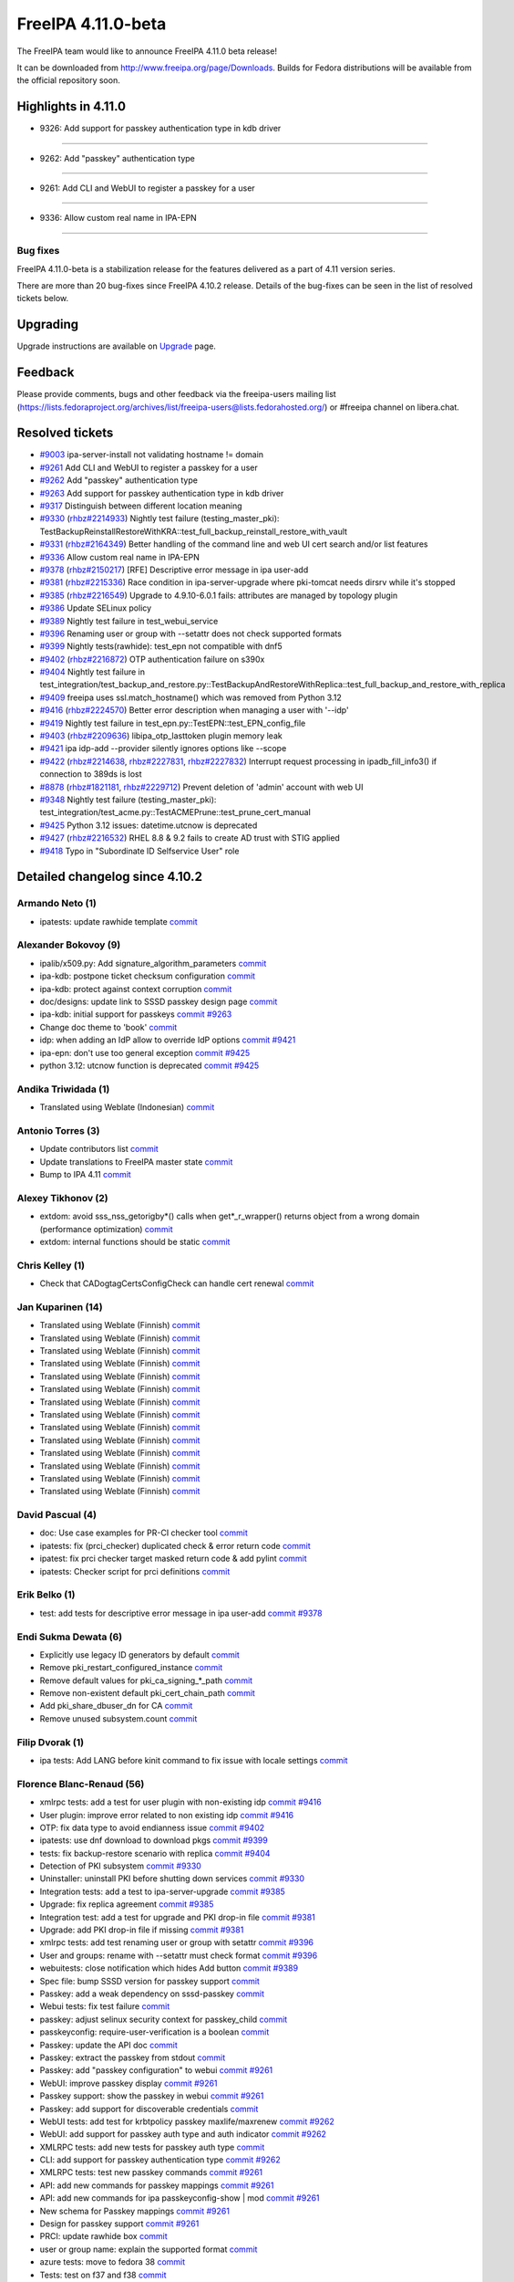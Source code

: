FreeIPA 4.11.0-beta
===================

.. raw:: mediawiki

   {{ReleaseDate|2023-08-21}}

The FreeIPA team would like to announce FreeIPA 4.11.0 beta release!

It can be downloaded from http://www.freeipa.org/page/Downloads. Builds
for Fedora distributions will be available from the official repository
soon.

.. _highlights_in_4.11.0:

Highlights in 4.11.0
--------------------

-  9326:  Add support for passkey authentication type in kdb driver

--------------

- 9262:  Add "passkey" authentication type

--------------

- 9261:  Add CLI and WebUI to register a passkey for a user

--------------

- 9336:  Allow custom real name in IPA-EPN

--------------


.. _bug_fixes:

Bug fixes
~~~~~~~~~

FreeIPA 4.11.0-beta is a stabilization release for the features delivered as
a part of 4.11 version series.

There are more than 20 bug-fixes since FreeIPA 4.10.2 release. Details
of the bug-fixes can be seen in the list of resolved tickets below.

Upgrading
---------

Upgrade instructions are available on `Upgrade <https://www.freeipa.org/page/Upgrade>`__ page.

Feedback
--------

Please provide comments, bugs and other feedback via the freeipa-users
mailing list
(https://lists.fedoraproject.org/archives/list/freeipa-users@lists.fedorahosted.org/)
or #freeipa channel on libera.chat.

.. _resolved_tickets:

Resolved tickets
----------------

-  `#9003 <https://pagure.io/freeipa/issue/9003>`__ ipa-server-install
   not validating hostname != domain
-  `#9261 <https://pagure.io/freeipa/issue/9261>`__ Add CLI and WebUI to
   register a passkey for a user
-  `#9262 <https://pagure.io/freeipa/issue/9262>`__ Add "passkey"
   authentication type
-  `#9263 <https://pagure.io/freeipa/issue/9263>`__ Add support for
   passkey authentication type in kdb driver
-  `#9317 <https://pagure.io/freeipa/issue/9317>`__ Distinguish between
   different location meaning
-  `#9330 <https://pagure.io/freeipa/issue/9330>`__
   (`rhbz#2214933 <https://bugzilla.redhat.com/show_bug.cgi?id=2214933>`__)
   Nightly test failure (testing_master_pki):
   TestBackupReinstallRestoreWithKRA::test_full_backup_reinstall_restore_with_vault
-  `#9331 <https://pagure.io/freeipa/issue/9331>`__
   (`rhbz#2164349 <https://bugzilla.redhat.com/show_bug.cgi?id=2164349>`__)
   Better handling of the command line and web UI cert search and/or
   list features
-  `#9336 <https://pagure.io/freeipa/issue/9336>`__ Allow custom real
   name in IPA-EPN
-  `#9378 <https://pagure.io/freeipa/issue/9378>`__
   (`rhbz#2150217 <https://bugzilla.redhat.com/show_bug.cgi?id=2150217>`__)
   [RFE] Descriptive error message in ipa user-add
-  `#9381 <https://pagure.io/freeipa/issue/9381>`__
   (`rhbz#2215336 <https://bugzilla.redhat.com/show_bug.cgi?id=2215336>`__)
   Race condition in ipa-server-upgrade where pki-tomcat needs dirsrv
   while it's stopped
-  `#9385 <https://pagure.io/freeipa/issue/9385>`__
   (`rhbz#2216549 <https://bugzilla.redhat.com/show_bug.cgi?id=2216549>`__)
   Upgrade to 4.9.10-6.0.1 fails: attributes are managed by topology
   plugin
-  `#9386 <https://pagure.io/freeipa/issue/9386>`__ Update SELinux
   policy
-  `#9389 <https://pagure.io/freeipa/issue/9389>`__ Nightly test failure
   in test_webui_service
-  `#9396 <https://pagure.io/freeipa/issue/9396>`__ Renaming user or
   group with --setattr does not check supported formats
-  `#9399 <https://pagure.io/freeipa/issue/9399>`__ Nightly
   tests(rawhide): test_epn not compatible with dnf5
-  `#9402 <https://pagure.io/freeipa/issue/9402>`__
   (`rhbz#2216872 <https://bugzilla.redhat.com/show_bug.cgi?id=2216872>`__)
   OTP authentication failure on s390x
-  `#9404 <https://pagure.io/freeipa/issue/9404>`__ Nightly test failure
   in
   test_integration/test_backup_and_restore.py::TestBackupAndRestoreWithReplica::test_full_backup_and_restore_with_replica
-  `#9409 <https://pagure.io/freeipa/issue/9409>`__ freeipa uses
   ssl.match_hostname() which was removed from Python 3.12
-  `#9416 <https://pagure.io/freeipa/issue/9416>`__
   (`rhbz#2224570 <https://bugzilla.redhat.com/show_bug.cgi?id=2224570>`__)
   Better error description when managing a user with '--idp'
-  `#9419 <https://pagure.io/freeipa/issue/9419>`__  Nightly test failure in test_epn.py::TestEPN::test_EPN_config_file
-  `#9403 <https://pagure.io/freeipa/issue/9403>`__
   (`rhbz#2209636 <https://bugzilla.redhat.com/show_bug.cgi?id=2209636>`__)
   libipa_otp_lasttoken plugin memory leak
-  `#9421 <https://pagure.io/freeipa/issue/9421>`__ ipa idp-add
   --provider silently ignores options like --scope
-  `#9422 <https://pagure.io/freeipa/issue/9422>`__
   (`rhbz#2214638 <https://bugzilla.redhat.com/show_bug.cgi?id=2214638>`__,
   `rhbz#2227831 <https://bugzilla.redhat.com/show_bug.cgi?id=2227831>`__,
   `rhbz#2227832 <https://bugzilla.redhat.com/show_bug.cgi?id=2227832>`__)
   Interrupt request processing in ipadb_fill_info3() if connection to
   389ds is lost
-  `#8878 <https://pagure.io/freeipa/issue/8878>`__
   (`rhbz#1821181 <https://bugzilla.redhat.com/show_bug.cgi?id=1821181>`__,
   `rhbz#2229712 <https://bugzilla.redhat.com/show_bug.cgi?id=2229712>`__)
   Prevent deletion of 'admin' account with web UI
-  `#9348 <https://pagure.io/freeipa/issue/9348>`__ Nightly test failure
   (testing_master_pki):
   test_integration/test_acme.py::TestACMEPrune::test_prune_cert_manual
-  `#9425 <https://pagure.io/freeipa/issue/9425>`__ Python 3.12 issues:
   datetime.utcnow is deprecated
-  `#9427 <https://pagure.io/freeipa/issue/9427>`__
   (`rhbz#2216532 <https://bugzilla.redhat.com/show_bug.cgi?id=2216532>`__)
   RHEL 8.8 & 9.2 fails to create AD trust with STIG applied
-  `#9418 <https://pagure.io/freeipa/issue/9418>`__ Typo in "Subordinate
   ID Selfservice User" role

.. _detailed_changelog_since_4.10.2:

Detailed changelog since 4.10.2
-------------------------------

.. _armando_neto_2:

Armando Neto (1)
~~~~~~~~~~~~~~~~

-  ipatests: update rawhide template
   `commit <https://pagure.io/freeipa/c/52782b55f5cb0020be446f75e734cbebc8a4d3cb>`__

.. _alexander_bokovoy_36:

Alexander Bokovoy (9)
~~~~~~~~~~~~~~~~~~~~~~

-  ipalib/x509.py: Add signature_algorithm_parameters
   `commit <https://pagure.io/freeipa/c/18bf495ce88fbb032f23f7db7f941458ecf55c7a>`__
-  ipa-kdb: postpone ticket checksum configuration
   `commit <https://pagure.io/freeipa/c/03897d8a6899691b7218428b296f6d22ccadcfb2>`__
-  ipa-kdb: protect against context corruption
   `commit <https://pagure.io/freeipa/c/4ef8258d58046ee905c929c0e889653a8b86d383>`__
-  doc/designs: update link to SSSD passkey design page
   `commit <https://pagure.io/freeipa/c/e5c292cdada69a93a03de0fa6e48aa713b432ba1>`__
-  ipa-kdb: initial support for passkeys
   `commit <https://pagure.io/freeipa/c/56e179748ba4844ce0c5e505803170b901e2a3c4>`__
   `#9263 <https://pagure.io/freeipa/issue/9263>`__
-  Change doc theme to 'book'
   `commit <https://pagure.io/freeipa/c/e0c4f83abdbbaaa77707e5d15f91ce2bb0bf9329>`__
-  idp: when adding an IdP allow to override IdP options
   `commit <https://pagure.io/freeipa/c/69e4397421d16fad7d16b2f5d53d2bd9316407a1>`__
   `#9421 <https://pagure.io/freeipa/issue/9421>`__
-  ipa-epn: don't use too general exception
   `commit <https://pagure.io/freeipa/c/8173e5df2d0e8dac48f26882ff16979d0da325b5>`__
   `#9425 <https://pagure.io/freeipa/issue/9425>`__
-  python 3.12: utcnow function is deprecated
   `commit <https://pagure.io/freeipa/c/09497d2df0fbd4bb5ad798e5c0798a0faa632f11>`__
   `#9425 <https://pagure.io/freeipa/issue/9425>`__


.. _andika_triwidada_1:

Andika Triwidada (1)
~~~~~~~~~~~~~~~~~~~~

-  Translated using Weblate (Indonesian)
   `commit <https://pagure.io/freeipa/c/c7ba8f5f28e20566f2dbfcccbe81a1330ddf6ee4>`__

.. _antonio_torres_14:

Antonio Torres (3)
~~~~~~~~~~~~~~~~~~~

-  Update contributors list
   `commit <https://pagure.io/freeipa/c/479a24f28593da1de9b39f938e60be6bb89b8995>`__
-  Update translations to FreeIPA master state
   `commit <https://pagure.io/freeipa/c/eec46800d5d288cc4e9481fd0d9025cfdd5ba2f7>`__
-  Bump to IPA 4.11
   `commit <https://pagure.io/freeipa/c/9819058d730be6ab3b09a1505061d0bc6c3f9210>`__

.. _alexey_tikhonov_3:

Alexey Tikhonov (2)
~~~~~~~~~~~~~~~~~~~

-  extdom: avoid sss_nss_getorigby*() calls when get*_r_wrapper()
   returns object from a wrong domain (performance optimization)
   `commit <https://pagure.io/freeipa/c/147123e6b9fcbb570608651d248945c93f81fc01>`__
-  extdom: internal functions should be static
   `commit <https://pagure.io/freeipa/c/f0c26fe0946a6ff4382235c9caf723777d3b9699>`__

.. _chris_kelley_1:

Chris Kelley (1)
~~~~~~~~~~~~~~~~

-  Check that CADogtagCertsConfigCheck can handle cert renewal
   `commit <https://pagure.io/freeipa/c/614d3bd9c009204920406b791057fe3646d640bc>`__

.. _jan_kuparinen_14:

Jan Kuparinen (14)
~~~~~~~~~~~~~~~~~~

-  Translated using Weblate (Finnish)
   `commit <https://pagure.io/freeipa/c/e20e1a446c36c875537398c7f28212b8320d667a>`__
-  Translated using Weblate (Finnish)
   `commit <https://pagure.io/freeipa/c/ea95f0dda07021e655c1d58c6078f5b1a8b6bc5c>`__
-  Translated using Weblate (Finnish)
   `commit <https://pagure.io/freeipa/c/e92b847850b3fc9a8027a1d2aca3073dddb1d652>`__
-  Translated using Weblate (Finnish)
   `commit <https://pagure.io/freeipa/c/cd702b542179322d8a3d9797d283c4a76c6ad3b6>`__
-  Translated using Weblate (Finnish)
   `commit <https://pagure.io/freeipa/c/f680614b5c6842f9466e4f317b0564adad015a78>`__
-  Translated using Weblate (Finnish)
   `commit <https://pagure.io/freeipa/c/581dfddcf7c8304fc72fa9f5d7c5acf7fbab9411>`__
-  Translated using Weblate (Finnish)
   `commit <https://pagure.io/freeipa/c/7fc89bc0bac8239b214d3a157cf11c284c7d3a40>`__
-  Translated using Weblate (Finnish)
   `commit <https://pagure.io/freeipa/c/386e51168a1f78db93f9f00e2daa25567bdcfffe>`__
-  Translated using Weblate (Finnish)
   `commit <https://pagure.io/freeipa/c/feb94b3aa55f7e71cbcfd8c17662732d33806438>`__
-  Translated using Weblate (Finnish)
   `commit <https://pagure.io/freeipa/c/e39ccf59889f13499fe47ffb9a9ae6e01e0430b1>`__
-  Translated using Weblate (Finnish)
   `commit <https://pagure.io/freeipa/c/706faddf242105d95f7901d040736c13feb3c213>`__
-  Translated using Weblate (Finnish)
   `commit <https://pagure.io/freeipa/c/dd345aaca840ed86f77aedae682860ffc721ff3f>`__
-  Translated using Weblate (Finnish)
   `commit <https://pagure.io/freeipa/c/31ba6aa500f1ddb8af43aeebb9f12854431f1a66>`__
-  Translated using Weblate (Finnish)
   `commit <https://pagure.io/freeipa/c/41855787056b0836e1d64c02fa2125f195acda0b>`__

.. _david_pascual_4:

David Pascual (4)
~~~~~~~~~~~~~~~~~

-  doc: Use case examples for PR-CI checker tool
   `commit <https://pagure.io/freeipa/c/b0636c540883c948349b2f374a9da9ee8a731e94>`__
-  ipatests: fix (prci_checker) duplicated check & error return code
   `commit <https://pagure.io/freeipa/c/07927b21ba64c5a7dd75bd6357c914494397af78>`__
-  ipatest: fix prci checker target masked return code & add pylint
   `commit <https://pagure.io/freeipa/c/8297b749749e22fbc2a7c36d5cffb9c2e12c31dc>`__
-  ipatests: Checker script for prci definitions
   `commit <https://pagure.io/freeipa/c/3237ade3d2df20c3aeba4405f46a45a2130fbc7e>`__

.. _erik_belko_5:

Erik Belko (1)
~~~~~~~~~~~~~~

-  test: add tests for descriptive error message in ipa user-add
   `commit <https://pagure.io/freeipa/c/4a3e3efb84cee9e3784246f3bc47f1f56b266bc0>`__
   `#9378 <https://pagure.io/freeipa/issue/9378>`__

.. _endi_sukma_dewata_2:

Endi Sukma Dewata (6)
~~~~~~~~~~~~~~~~~~~~~

-  Explicitly use legacy ID generators by default
   `commit <https://pagure.io/freeipa/c/38728dd518fbdfef692aa94230298901f42e6071>`__
-  Remove pki_restart_configured_instance
   `commit <https://pagure.io/freeipa/c/06183a061a00b9f9b36107d3e3d1e6c81cdf5146>`__
-  Remove default values for pki_ca_signing_*_path
   `commit <https://pagure.io/freeipa/c/33c2740d82634654da6a1e047fd638512083c3f0>`__
-  Remove non-existent default pki_cert_chain_path
   `commit <https://pagure.io/freeipa/c/a9ee2adec38b23d7d957d503d79e20b2174cc512>`__
-  Add pki_share_dbuser_dn for CA
   `commit <https://pagure.io/freeipa/c/7233944e741b2659889429c2a768ef227f4a3a2d>`__
-  Remove unused subsystem.count
   `commit <https://pagure.io/freeipa/c/cfc4f47a10c13a50fcd04115db65936568ea4409>`__

.. _filip_dvorak_1:

Filip Dvorak (1)
~~~~~~~~~~~~~~~~

-  ipa tests: Add LANG before kinit command to fix issue with locale
   settings
   `commit <https://pagure.io/freeipa/c/1611d545492ecfcd1f4d312d62402fe7d1fb3b07>`__

.. _florence_blanc_renaud_109:

Florence Blanc-Renaud (56)
~~~~~~~~~~~~~~~~~~~~~~~~~~~

-  xmlrpc tests: add a test for user plugin with non-existing idp
   `commit <https://pagure.io/freeipa/c/7517e2ce217c20651b720b8a5e5a4a134e7cdfbf>`__
   `#9416 <https://pagure.io/freeipa/issue/9416>`__
-  User plugin: improve error related to non existing idp
   `commit <https://pagure.io/freeipa/c/f57a7dbf508b9214dc8222ea0ba0acf162025d2e>`__
   `#9416 <https://pagure.io/freeipa/issue/9416>`__
-  OTP: fix data type to avoid endianness issue
   `commit <https://pagure.io/freeipa/c/7060e3a031fb4e4cdf85f616f1e1a3435d61e696>`__
   `#9402 <https://pagure.io/freeipa/issue/9402>`__
-  ipatests: use dnf download to download pkgs
   `commit <https://pagure.io/freeipa/c/ce9346e74e98a73c927bda5d294e9bab2785c713>`__
   `#9399 <https://pagure.io/freeipa/issue/9399>`__
-  tests: fix backup-restore scenario with replica
   `commit <https://pagure.io/freeipa/c/8de6405b1130a9b21bae87689a18439059515399>`__
   `#9404 <https://pagure.io/freeipa/issue/9404>`__
-  Detection of PKI subsystem
   `commit <https://pagure.io/freeipa/c/6c84ae5c3035ecd917404cc41c32a4b25c607b46>`__
   `#9330 <https://pagure.io/freeipa/issue/9330>`__
-  Uninstaller: uninstall PKI before shutting down services
   `commit <https://pagure.io/freeipa/c/67a33e5a305c7510fb182f84e46f304043f6ab37>`__
   `#9330 <https://pagure.io/freeipa/issue/9330>`__
-  Integration tests: add a test to ipa-server-upgrade
   `commit <https://pagure.io/freeipa/c/ac78a84fbe90f361a4a58fb2748d539647ffea52>`__
   `#9385 <https://pagure.io/freeipa/issue/9385>`__
-  Upgrade: fix replica agreement
   `commit <https://pagure.io/freeipa/c/143c3eb1612f9bb7f015dcf2dcb496e8ef324a38>`__
   `#9385 <https://pagure.io/freeipa/issue/9385>`__
-  Integration test: add a test for upgrade and PKI drop-in file
   `commit <https://pagure.io/freeipa/c/d76f8fcedab7cb6e1089eb32bbc7f7856a4e4b0d>`__
   `#9381 <https://pagure.io/freeipa/issue/9381>`__
-  Upgrade: add PKI drop-in file if missing
   `commit <https://pagure.io/freeipa/c/0472067ca63e4c4a9a3f060de7802b39af6d671d>`__
   `#9381 <https://pagure.io/freeipa/issue/9381>`__
-  xmlrpc tests: add test renaming user or group with setattr
   `commit <https://pagure.io/freeipa/c/ae6549ffae1ffe2bb6a1ba7dce0620ec0c20cabf>`__
   `#9396 <https://pagure.io/freeipa/issue/9396>`__
-  User and groups: rename with --setattr must check format
   `commit <https://pagure.io/freeipa/c/794b2c32f67aa8e69616171f3e8de99654698b7e>`__
   `#9396 <https://pagure.io/freeipa/issue/9396>`__
-  webuitests: close notification which hides Add button
   `commit <https://pagure.io/freeipa/c/1aea1cc29e3235313a97dfbd979437a396411a7c>`__
   `#9389 <https://pagure.io/freeipa/issue/9389>`__
-  Spec file: bump SSSD version for passkey support
   `commit <https://pagure.io/freeipa/c/665227e43755c0869f25e986265c0533af1cc7f7>`__
-  Passkey: add a weak dependency on sssd-passkey
   `commit <https://pagure.io/freeipa/c/31b70ee32470b6999306bdc38035266d6a496c9e>`__
-  Webui tests: fix test failure
   `commit <https://pagure.io/freeipa/c/14526c50bbabb8df43fa6420b678fcfc3ecd6436>`__
-  passkey: adjust selinux security context for passkey_child
   `commit <https://pagure.io/freeipa/c/c0f71b052560e5ac9782c582f151ca0bc7312d62>`__
-  passkeyconfig: require-user-verification is a boolean
   `commit <https://pagure.io/freeipa/c/0075c8b8f66a28f80029fb3184e1eeb6b0f99f79>`__
-  Passkey: update the API doc
   `commit <https://pagure.io/freeipa/c/9963dcdd5b261011793072d92168c5961ece35ad>`__
-  Passkey: extract the passkey from stdout
   `commit <https://pagure.io/freeipa/c/b650783a180e6c81a6ccec3fd18ee9ed13edaf12>`__
-  Passkey: add "passkey configuration" to webui
   `commit <https://pagure.io/freeipa/c/c016e271b2bddde5c26822fee78e7f07b95dddc3>`__
   `#9261 <https://pagure.io/freeipa/issue/9261>`__
-  WebUI: improve passkey display
   `commit <https://pagure.io/freeipa/c/510f806a9f4f82d39772f22e3262ca6c17c918be>`__
   `#9261 <https://pagure.io/freeipa/issue/9261>`__
-  Passkey support: show the passkey in webui
   `commit <https://pagure.io/freeipa/c/c58e483095d21aaa98f546425a99dc22d31dfb4a>`__
   `#9261 <https://pagure.io/freeipa/issue/9261>`__
-  Passkey: add support for discoverable credentials
   `commit <https://pagure.io/freeipa/c/6f0da62f5afa65941c280e16bd12215a57e4d6b0>`__
-  WebUI tests: add test for krbtpolicy passkey maxlife/maxrenew
   `commit <https://pagure.io/freeipa/c/d207f6bf328a9f2a3e07094aeab111aebca932de>`__
   `#9262 <https://pagure.io/freeipa/issue/9262>`__
-  WebUI: add support for passkey auth type and auth indicator
   `commit <https://pagure.io/freeipa/c/f8580cae4b01568a6ab98b405435e83231994896>`__
   `#9262 <https://pagure.io/freeipa/issue/9262>`__
-  XMLRPC tests: add new tests for passkey auth type
   `commit <https://pagure.io/freeipa/c/a7d90c1ef5e70a532f4515c18bf3e073c11ab87c>`__
-  CLI: add support for passkey authentication type
   `commit <https://pagure.io/freeipa/c/7911b2466d892386721952991d5150412530fb6e>`__
   `#9262 <https://pagure.io/freeipa/issue/9262>`__
-  XMLRPC tests: test new passkey commands
   `commit <https://pagure.io/freeipa/c/ae3c281a64c994cae10709a2e284f3830de64781>`__
   `#9261 <https://pagure.io/freeipa/issue/9261>`__
-  API: add new commands for passkey mappings
   `commit <https://pagure.io/freeipa/c/a21214cb9e96ff7fdb4f55b5a4817b1ce60632c0>`__
   `#9261 <https://pagure.io/freeipa/issue/9261>`__
-  API: add new commands for ipa passkeyconfig-show \| mod
   `commit <https://pagure.io/freeipa/c/4bd1be9e90ea7369edb4ae15ff8c51232d5ab850>`__
   `#9261 <https://pagure.io/freeipa/issue/9261>`__
-  New schema for Passkey mappings
   `commit <https://pagure.io/freeipa/c/af569508c1cefbbbfde2fe52b02fe4545818b04a>`__
   `#9261 <https://pagure.io/freeipa/issue/9261>`__
-  Design for passkey support
   `commit <https://pagure.io/freeipa/c/574517cb165eb3d89dc3492895cf830a9bde67b2>`__
   `#9261 <https://pagure.io/freeipa/issue/9261>`__
-  PRCI: update rawhide box
   `commit <https://pagure.io/freeipa/c/2be07242b70b5c80ecf606d76378f0c299fdb829>`__
-  user or group name: explain the supported format
   `commit <https://pagure.io/freeipa/c/7b0ad59feaf7ad017799c89010a95c2f6f55699d>`__
-  azure tests: move to fedora 38
   `commit <https://pagure.io/freeipa/c/72dccd82448d588c4d61d8f5ffe51d559853a520>`__
-  Tests: test on f37 and f38
   `commit <https://pagure.io/freeipa/c/72cc53a22e585b68bf3a111b17aceae1a1e93919>`__
-  cert_find: fix call with --all
   `commit <https://pagure.io/freeipa/c/1f30cc65276a532e7288217f216b72a2b0628c8f>`__
   `#9331 <https://pagure.io/freeipa/issue/9331>`__
-  Spec file: use %autosetup instead of %setup
   `commit <https://pagure.io/freeipa/c/295b4e23b44c74817fd83428f9ffe4cdb1e7bb8a>`__
-  Spec file: unify with RHEL9 spec
   `commit <https://pagure.io/freeipa/c/6ab93f8be3c853944d2f4a7bd8061cafc8db8f58>`__
-  azure tests: move to fedora 37
   `commit <https://pagure.io/freeipa/c/232b5a9ddeb222035a9393bfc495b2ffba557801>`__
-  Spec file: bump krb5_kdb_version on rawhide
   `commit <https://pagure.io/freeipa/c/be21cabad48395f48f123c5041c858608de52d38>`__
-  FIPS setup: fix typo filtering camellia encryption
   `commit <https://pagure.io/freeipa/c/17a5d5bff1df5e12899e9316f4a4364d2512a64f>`__
-  cert utilities: MAC verification is incompatible with FIPS mode
   `commit <https://pagure.io/freeipa/c/6bd9d156e05c6dd0d4f9ece2aa3df34e77c58749>`__
-  PRCI: update memory reqs for each topology
   `commit <https://pagure.io/freeipa/c/ab8b1fa6f542cf3f435a170cec248795bfcf544e>`__
-  ipatests: update vagrant boxes
   `commit <https://pagure.io/freeipa/c/3d6d7e9fdf452d04f6600ae70d36d9057e5f87c4>`__
-  Tests: test on f37 and f36
   `commit <https://pagure.io/freeipa/c/43fcfe45f16d579ca1913c46437c73de9450fe92>`__
-  gitignore: add install/oddjob/org.freeipa.server.config-enable-sid
   `commit <https://pagure.io/freeipa/c/21091c2bc779d65d9049e01cd6ac6a7f2d2ef60d>`__
-  ipatests: update expected cksum for epn.conf
   `commit <https://pagure.io/freeipa/c/bb9b44f5700564e936a928b4063d241b8996e172>`__
   `#9419 <https://pagure.io/freeipa/issue/9419>`__
-  ipatests: update expected webui msg for admin deletion
   `commit <https://pagure.io/freeipa/c/e49ec1048db85f514e2db5960f773e5d56fa0cec>`__
   `#8878 <https://pagure.io/freeipa/issue/8878>`__
-  ipatests: fixture can produce IndexError
   `commit <https://pagure.io/freeipa/c/a6f01115cf2abbf6be5570d96fa607e716ba7ba9>`__
   `#9348 <https://pagure.io/freeipa/issue/9348>`__
-  ipatests: fix test_topology
   `commit <https://pagure.io/freeipa/c/6f5fe80de0ee9a5474fdfa5ae7880910b7384a62>`__
-  Installer: activate nss and pam services in sssd.conf
   `commit <https://pagure.io/freeipa/c/7796b7b9585e9459bb44b8ea92c50eb2592319cf>`__
   `#9427 <https://pagure.io/freeipa/issue/9427>`__
-  ipa-server-guard: make the lock timezone aware
   `commit <https://pagure.io/freeipa/c/33549183effa3a880f2d79955939b25142e72ff9>`__
   `#9425 <https://pagure.io/freeipa/issue/9425>`__
-  ipa-cert-fix: use timezone-aware datetime
   `commit <https://pagure.io/freeipa/c/0f16b72bcb86764aaffa69a9ccad4011e811f856>`__
   `#9425 <https://pagure.io/freeipa/issue/9425>`__
-  ipa-epn: include timezone info
   `commit <https://pagure.io/freeipa/c/59e68f79e48e5eaa18c60f3dc418d0bf516684ab>`__
   `#9425 <https://pagure.io/freeipa/issue/9425>`__

.. _fraser_tweedale_3:

Fraser Tweedale (1)
~~~~~~~~~~~~~~~~~~~

-  BUILD.txt: remove redundant dnf-builddep option
   `commit <https://pagure.io/freeipa/c/7a40948d6e05d75e536f257b6771cc6040ac85e6>`__

.. _iker_pedrosa_4:

Iker Pedrosa (4)
~~~~~~~~~~~~~~~~

-  Passkey design: add second sssd design page
   `commit <https://pagure.io/freeipa/c/105b03370cd5725a9ae57701da09efd0cdeed1f6>`__
-  Passkey design: user verification clarification
   `commit <https://pagure.io/freeipa/c/957d67aca50958ad03a7e4d9831ef722b592fa69>`__
-  Passkey design: fix user verification
   `commit <https://pagure.io/freeipa/c/e0acc51ff579251aeadf2a624ffd2bb91c2a4ef0>`__
-  ipatests: definitions for SSSD COPR nightly
   `commit <https://pagure.io/freeipa/c/03e9139504261f043c215879a54c18a89f81c534>`__

.. _jarl_gullberg_2:

Jarl Gullberg (1)
~~~~~~~~~~~~~~~~~

-  ipaplatform/debian: fix path to ldap.so
   `commit <https://pagure.io/freeipa/c/5a0eed0b1addc777a0506485f40ee611763a15af>`__

.. _julien_rische_4:

Julien Rische (2)
~~~~~~~~~~~~~~~~~

-  Filter out constrained delegation ACL from KDB entry
   `commit <https://pagure.io/freeipa/c/545a363dd2f7f551fa3ec3fed66c80b30ae3c1e1>`__
-  ipa-kdb: fix error handling of is_master_host()
   `commit <https://pagure.io/freeipa/c/c84c59c66f1b22ebc671960cae90088a024d2d62>`__
   `#9422 <https://pagure.io/freeipa/issue/9422>`__

.. _lenz_grimmer_1:

Lenz Grimmer (1)
~~~~~~~~~~~~~~~~

-  doc: Fix incorrect URL format
   `commit <https://pagure.io/freeipa/c/4eba0481eca5b00b926a01c13b0b089061ec81b2>`__

.. _jerry_james_1:

Jerry James (1)
~~~~~~~~~~~~~~~

-  Change fontawesome-fonts requires to match fontawesome 4.x
   `commit <https://pagure.io/freeipa/c/da65cc35bdac530eec6c62307a48d76d582c177c>`__


.. _miro_hrončok_1:

Miro Hrončok (1)
~~~~~~~~~~~~~~~~

-  Use ssl.match_hostname from urllib3 as it was removed from Python
   3.12
   `commit <https://pagure.io/freeipa/c/d2ed490ff446d96520b89ea47387ce8ee33c1c7d>`__
   `#9409 <https://pagure.io/freeipa/issue/9409>`__

.. _mohammad_rizwan_5:

Mohammad Rizwan (4)
~~~~~~~~~~~~~~~~~~~

-  ipatests: enable firewall rule for http service on acme client
   `commit <https://pagure.io/freeipa/c/00c0a62a6a0400a2353de6cf39c7d47e783f586e>`__
-  ipatests: wait for sssd-kcm to settle after date change
   `commit <https://pagure.io/freeipa/c/2eb4cdb64141c9c4001693f672e108beff8d621f>`__
-  ipatests: Test newly added certificate lable
   `commit <https://pagure.io/freeipa/c/746a036c7eab177fd87a37f0515a46419f22c12b>`__
-  ipatests: remove fixture call and wait to get things settle
   `commit <https://pagure.io/freeipa/c/bbb53a12711f864601a9d7c024145603c9c596a1>`__
   `#9348 <https://pagure.io/freeipa/issue/9348>`__

.. _weblate_5:

Weblate (5)
~~~~~~~~~~~

-  Update translation files
   `commit <https://pagure.io/freeipa/c/1d1b31a2f451cf90f083033ee256901bb3439f17>`__
-  Update translation files
   `commit <https://pagure.io/freeipa/c/6f3c9a2533631dff2a3521c140b73cb63478a240>`__
-  Update translation files
   `commit <https://pagure.io/freeipa/c/8b1eb488bd2c523e5288063626bc67510af38958>`__
-  Update translation files
   `commit <https://pagure.io/freeipa/c/3c7fe6c49df7c68054e1d8a778276d7db522fd17>`__
-  Update translation files
   `commit <https://pagure.io/freeipa/c/ac2c3de8891142a3c90086203e7c3ed98280f4dc>`__

.. _piotr_drąg_2:

Piotr Drąg (2)
~~~~~~~~~~~~~~

-  Translated using Weblate (Polish)
   `commit <https://pagure.io/freeipa/c/35f58c9af45cd1eba333054d6e73ba25e53f17a4>`__
-  Translated using Weblate (Polish)
   `commit <https://pagure.io/freeipa/c/fd985ae43a7e685959adf2098ab46bfd09cfdd1a>`__

.. _rob_crittenden_33:

Rob Crittenden (10)
~~~~~~~~~~~~~~~~~~~

-  Differentiate location meaning between host and server
   `commit <https://pagure.io/freeipa/c/f1ed46eb93bcb5bc87783dc3daad72faffc7c6af>`__
   `#9317 <https://pagure.io/freeipa/issue/9317>`__
-  Use the python-cryptography parser directly in cert-find
   `commit <https://pagure.io/freeipa/c/fa3a69f91fcb4e15714f78a6eee4944bb8ca5e1b>`__
   `#9331 <https://pagure.io/freeipa/issue/9331>`__
-  Revert "cert_find: fix call with --all"
   `commit <https://pagure.io/freeipa/c/8a250201494fa0864c81ba0bb2d16a485cdd2533>`__
   `#9331 <https://pagure.io/freeipa/issue/9331>`__
-  Revert "Use the OpenSSL certificate parser in cert-find"
   `commit <https://pagure.io/freeipa/c/2a605c5d07906e157e79458724be098aab28cc7c>`__
   `#9331 <https://pagure.io/freeipa/issue/9331>`__
-  Don't allow the FQDN to match the domain on server installs
   `commit <https://pagure.io/freeipa/c/c2bce952d8f4358a028eb067154011cc1f6d8a44>`__
   `#9003 <https://pagure.io/freeipa/issue/9003>`__
-  Use the OpenSSL certificate parser in cert-find
   `commit <https://pagure.io/freeipa/c/191880bc9f77c3e8a3cecc82e6eea33ab5ad03e4>`__
   `#9331 <https://pagure.io/freeipa/issue/9331>`__
-  Enforce sizelimit in cert-find
   `commit <https://pagure.io/freeipa/c/2b2f10c2eb7f3b796c68771bc8cbf5dbaa646481>`__
   `#9331 <https://pagure.io/freeipa/issue/9331>`__
-  Fix memory leak in the OTP last token plugin
   `commit <https://pagure.io/freeipa/c/089907b4853207ea70c7ca02896b84718251cf6f>`__
   `#9403 <https://pagure.io/freeipa/issue/9403>`__
-  Prevent the admin user from being deleted
   `commit <https://pagure.io/freeipa/c/dea35922cd086883c0699646ec39fdef8f0ba579>`__
   `#8878 <https://pagure.io/freeipa/issue/8878>`__
-  Remove all references to deleted indirect map from parent map
   `commit <https://pagure.io/freeipa/c/d98d5e475133ad5fae0af3d08beca8b01950427f>`__
   `#9397 <https://pagure.io/freeipa/issue/9397>`__

.. _ricky_tigg_3:

Ricky Tigg (3)
~~~~~~~~~~~~~~

-  Translated using Weblate (Finnish)
   `commit <https://pagure.io/freeipa/c/ab652aa11ae47e105f6af4d18b4c2a52a78da119>`__
-  Translated using Weblate (Finnish)
   `commit <https://pagure.io/freeipa/c/e7623b4f5a36146170dd2e7619ff89cd91950ec8>`__
-  Translated using Weblate (Finnish)
   `commit <https://pagure.io/freeipa/c/0ab38702291df131851a9a343d52c0ab1ab31463>`__

.. _rafael_guterres_jeffman_3:

Rafael Guterres Jeffman (2)
~~~~~~~~~~~~~~~~~~~~~~~~~~~

-  selinux: Update SELinux policy
   `commit <https://pagure.io/freeipa/c/a78c47b2d331d22c0a21d449a4f13370913f58ed>`__
   `#9386 <https://pagure.io/freeipa/issue/9386>`__
-  Fix typo in "Subordinate ID Selfservice User" role
   `commit <https://pagure.io/freeipa/c/82b129fe765ad32328df540be2ec4d27fc33df0a>`__
   `#9418 <https://pagure.io/freeipa/issue/9418>`__

.. _sumit_bose_7:

Sumit Bose (7)
~~~~~~~~~~~~~~

-  ipa-otpd: add passkey_child_debug_level option
   `commit <https://pagure.io/freeipa/c/8d12d497f68961a5c2b614572f016980a9acca55>`__
-  ipa-otpd: add support for passkey authentication
   `commit <https://pagure.io/freeipa/c/b252988da63c1b14da241438c744b882f416f189>`__
-  ipa-otpd: make get_krad_attr_from_packet() public
   `commit <https://pagure.io/freeipa/c/a02fd5305ee42307a159db7ece40ffc305bc7e59>`__
-  ipa-otpd: make auth_type_is(), get_string() and get_string_array()
   public
   `commit <https://pagure.io/freeipa/c/62e28e424769b35a19d424de45eade38c26082f3>`__
-  ipa-otpd: make add_krad_attr_to_set() public
   `commit <https://pagure.io/freeipa/c/e7a69b3d9f6768afd524bf36dc9b208d9f7730f1>`__
-  ipa-otpd: suppress "function declaration isn't a prototype" warning
   `commit <https://pagure.io/freeipa/c/9caea3205cbd99649bd9b9eca4e9322f058d4a98>`__
-  ipa-kdb: do not fail if certmap rule cannot be added
   `commit <https://pagure.io/freeipa/c/0ce3ab36b486297cd89064095a11803d611660ac>`__

.. _김인수_4:

김인수 (4)
~~~~~~~~~~

-  Translated using Weblate (Korean)
   `commit <https://pagure.io/freeipa/c/6e6a07188ba69e80aaf67c56e6c4d4efc8213cae>`__
-  Translated using Weblate (Korean)
   `commit <https://pagure.io/freeipa/c/a2a70ab7acfd51b67ffc4337d0ba596d714f5c55>`__
-  Translated using Weblate (Korean)
   `commit <https://pagure.io/freeipa/c/526b5165fed95be8143771e9b0cf2e4d7fcd8ae9>`__
-  Added translation using Weblate (Korean)
   `commit <https://pagure.io/freeipa/c/e9d590885100ec6fb11695cd80dc3acfe33a0307>`__

.. _simon_nussbaum_1:

Simon Nussbaum (1)
~~~~~~~~~~~~~~~~~~

-  component: mail_from_realname config setting added to IPA-EPN
   `commit <https://pagure.io/freeipa/c/fcad9c9aa76b5e027ca247941620c4e6a4be991e>`__
   `#9336 <https://pagure.io/freeipa/issue/9336>`__


.. _scott_poore_5:

Scott Poore (1)
~~~~~~~~~~~~~~~

-  ipatests: add prci definitions for test_sso jobs
   `commit <https://pagure.io/freeipa/c/04c2b0698426d4e9eb8aa3510d2a26677e5c75ac>`__

.. _sudhir_menon_4:

Sudhir Menon (2)
~~~~~~~~~~~~~~~~

-  ipatests: ipa-adtrust-install command test scenarios
   `commit <https://pagure.io/freeipa/c/dd22bd2528d376d347c7a672b613c865d91e890a>`__
-  ipatests: idm api related tests.
   `commit <https://pagure.io/freeipa/c/8e142bc1d48183674859d3e63144d71a89ce1836>`__

.. _temuri_doghonadze_4:

Temuri Doghonadze (4)
~~~~~~~~~~~~~~~~~~~~~

-  Translated using Weblate (Georgian)
   `commit <https://pagure.io/freeipa/c/2ee7fcdfbaacf5033422251d7ac28e0e102d1c98>`__
-  Translated using Weblate (Georgian)
   `commit <https://pagure.io/freeipa/c/d12908ffce43a65bdc441727ef082bf80d2462a1>`__
-  Translated using Weblate (Georgian)
   `commit <https://pagure.io/freeipa/c/097615c34c0c3a94b5dce9bcac86fb0c452a5c74>`__
-  Added translation using Weblate (Georgian)
   `commit <https://pagure.io/freeipa/c/b2cdddeaea5936dad622fd97de4e92b545d6c0d9>`__

.. _todd_zullinger_2:

Todd Zullinger (2)
~~~~~~~~~~~~~~~~~~

-  spec: silence krb5 pkgconf errors in %krb5_base_version
   `commit <https://pagure.io/freeipa/c/4f9e6b1bedd2d223bef7113d5f7e68cea48537de>`__
-  spec: verify upstream source signature
   `commit <https://pagure.io/freeipa/c/0d72a6cf5c22d452d04faadfd930b9fc24a2a879>`__

.. _thorsten_scherf_1:

Thorsten Scherf (1)
~~~~~~~~~~~~~~~~~~~

-  external-idp: change idp server name to reference name
   `commit <https://pagure.io/freeipa/c/2aeb963fc9f3261e5f9539450cef96b8dbf84135>`__

.. _viacheslav_sychov_1:

Viacheslav Sychov (1)
~~~~~~~~~~~~~~~~~~~~~

-  fix: Handle /proc/1/sched missing error
   `commit <https://pagure.io/freeipa/c/d33a2523eeebcc26149535c38d8607a39a4c51df>`__

.. _yuri_chornoivan_6:

Yuri Chornoivan (6)
~~~~~~~~~~~~~~~~~~~

-  Translated using Weblate (Ukrainian)
   `commit <https://pagure.io/freeipa/c/7a82bc090eae37b2bcb4100e27494492c6363bb0>`__
-  Translated using Weblate (Ukrainian)
   `commit <https://pagure.io/freeipa/c/0f2d2d36ee6420fcbca90a6dab9fe224d634e24a>`__
-  Translated using Weblate (Ukrainian)
   `commit <https://pagure.io/freeipa/c/cf338b5b35f429dcb1cef5f2c6de60bff6be522c>`__
-  Translated using Weblate (Ukrainian)
   `commit <https://pagure.io/freeipa/c/b9f94620556384eca769d59d621d10ab7ccc3e1a>`__
-  Translated using Weblate (Ukrainian)
   `commit <https://pagure.io/freeipa/c/5cc8e5b869d213a39a29c8bb30f757be1e29c61a>`__
-  Translated using Weblate (Ukrainian)
   `commit <https://pagure.io/freeipa/c/a0e0d57a429afa097fb2a322152aa1edc1b1ed85>`__
